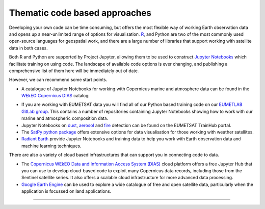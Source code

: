 .. _code-based-approaches:

Thematic code based approaches
------------------------------
Developing your own code can be time consuming, but offers the most flexible way of working Earth observation data and opens up a near-unlimited range of options for visualisation. `R <https://www.r-project.org/>`_, and Python are two of the most commonly used open-source languages for geospatial work, and there are a large number of libraries that support working with satellite data in both cases. 

Both R and Python are supported by Project Jupyter, allowing them to be used to construct `Jupyter Notebooks <https://jupyter.org/>`_ which facilitate training on using code. The landscape of available code options is ever changing, and publishing a comprehensive list of them here will be immediately out of date. 

However, we can recommend some start points.

* A catalogue of Jupyter Notebooks for working with Copernicus marine and atmosphere data can be found in the `WEkEO Copernicus DIAS <https://notebooks.apps.mercator.dpi.wekeo.eu/>`_ catalog

.. raw:: html

    <embed>
    <blockquote class="twitter-tweet"><p lang="en" dir="ltr">⚙️ Unlock the power of data processing with our <a href="https://twitter.com/hashtag/JupyterLab?src=hash&amp;ref_src=twsrc%5Etfw">#JupyterLab</a>!<br><br>Analyze and share data-driven insights using this versatile environment 💻<br><br>Experience how cloud computing enables collaborative workflows and efficient data exploration 🔍<a href="https://t.co/5UxAkRaSqj">https://t.co/5UxAkRaSqj</a> <a href="https://t.co/12hvIS1iBr">pic.twitter.com/12hvIS1iBr</a></p>&mdash; WEkEO_dias (@WEkEO_dias) <a href="https://twitter.com/WEkEO_dias/status/1692093557799059503?ref_src=twsrc%5Etfw">August 17, 2023</a></blockquote> <script async src="https://platform.twitter.com/widgets.js" charset="utf-8"></script>
    </embed>


* If you are working with EUMETSAT data you will find all of our Python based training code on our `EUMETLAB GitLab group <https://gitlab.eumetsat.int/eumetlab>`_. This contains a number of repositories containing Jupyter Notebooks showing how to work with our marine and atmospheric composition data.
* Jupyter Notebooks on `dust <https://dust.trainhub.eumetsat.int/docs/index.html>`_, `aerosol <https://dust.trainhub.eumetsat.int/docs/index.html>`_ and `fire <https://fire.trainhub.eumetsat.int/docs/index.html>`_ detection can be found on the EUMETSAT TrainHub portal.
* The `SatPy python package <https://satpy.readthedocs.io/en/stable/>`_ offers extensive options for data visualisation for those working with weather satellites.
* `Radiant Earth <https://mlhub.earth/>`_ provide Jupyter Notebooks and training data to help you work with Earth observation data and machine learning techniques. 

There are also a variety of cloud based infrastructures that can support you in connecting code to data.

* The `Copernicus WEkEO Data and Information Access System (DIAS) <https://www.wekeo.eu/>`_ cloud platform offers a free Jupyter Hub that you can use to develop cloud-based code to exploit many Copernicus data records, including those from the Sentinel satellite series. It also offers a scalable cloud infrastructure for more advanced data processing.
* `Google Earth Engine <https://earthengine.google.com/>`_ can be used to explore a wide catalogue of free and open satellite data, particularly when the application is focussed on land applications.

------------

.. image:: ../../../img/footer.png
   :width: 60%
   :alt: Copernicus implementation logo
   :align: right